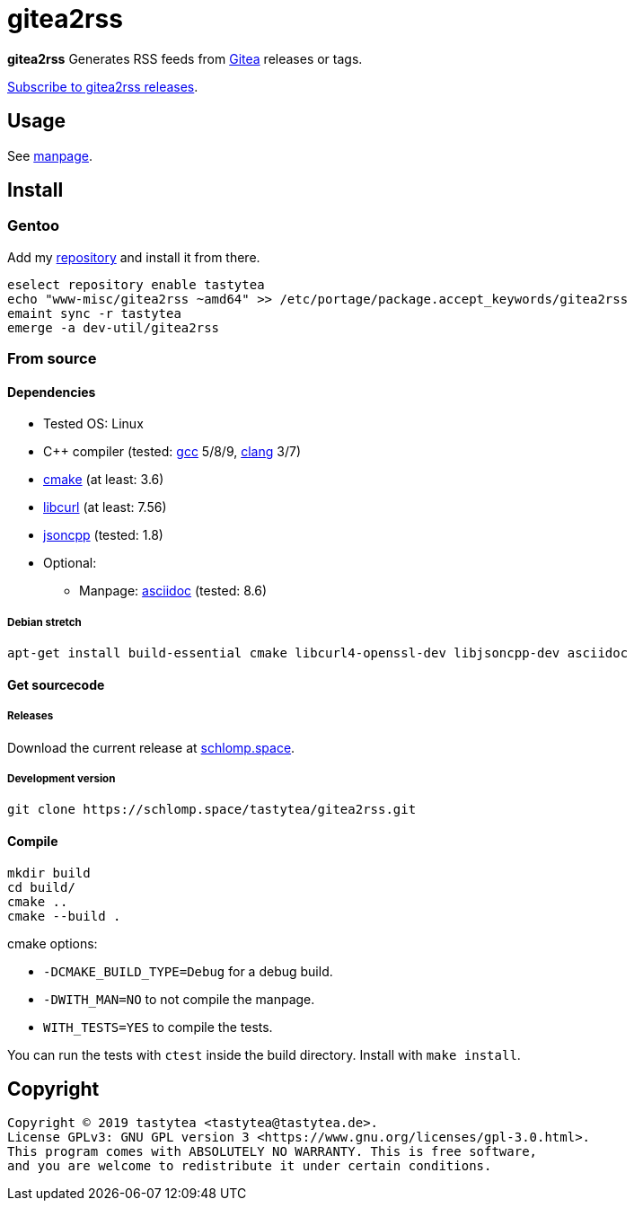 = gitea2rss

*gitea2rss* Generates RSS feeds from https://gitea.io[Gitea] releases or tags.

https://rss.schlomp.space/?repo=tastytea/gitea2rss[Subscribe to gitea2rss releases].

== Usage

See https://schlomp.space/tastytea/gitea2rss/src/branch/master/man/gitea2rss.1.adoc[manpage].

== Install

=== Gentoo

Add my https://schlomp.space/tastytea/overlay[repository] and install it from
there.

[source,shell]
----
eselect repository enable tastytea
echo "www-misc/gitea2rss ~amd64" >> /etc/portage/package.accept_keywords/gitea2rss
emaint sync -r tastytea
emerge -a dev-util/gitea2rss
----

=== From source

==== Dependencies

* Tested OS: Linux
* C++ compiler (tested: https://gcc.gnu.org/[gcc] 5/8/9,
  https://llvm.org/[clang] 3/7)
* https://cmake.org/[cmake] (at least: 3.6)
* https://curl.haxx.se/libcurl/[libcurl] (at least: 7.56)
* https://github.com/open-source-parsers/jsoncpp[jsoncpp] (tested: 1.8)
* Optional:
** Manpage: http://asciidoc.org/[asciidoc] (tested: 8.6)

===== Debian stretch

[source,shell]
----
apt-get install build-essential cmake libcurl4-openssl-dev libjsoncpp-dev asciidoc
----

==== Get sourcecode

===== Releases

Download the current release at
https://schlomp.space/tastytea/gitea2rss/releases[schlomp.space].

===== Development version

[source,shell]
----
git clone https://schlomp.space/tastytea/gitea2rss.git
----

==== Compile

[source,shell]
----
mkdir build
cd build/
cmake ..
cmake --build .
----

.cmake options:
* `-DCMAKE_BUILD_TYPE=Debug` for a debug build.
* `-DWITH_MAN=NO` to not compile the manpage.
* `WITH_TESTS=YES` to compile the tests.

You can run the tests with `ctest` inside the build directory. Install with
`make install`.

== Copyright

----
Copyright © 2019 tastytea <tastytea@tastytea.de>.
License GPLv3: GNU GPL version 3 <https://www.gnu.org/licenses/gpl-3.0.html>.
This program comes with ABSOLUTELY NO WARRANTY. This is free software,
and you are welcome to redistribute it under certain conditions.
----
